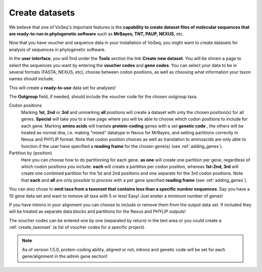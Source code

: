 .. _create_datasets:

^^^^^^^^^^^^^^^
Create datasets
^^^^^^^^^^^^^^^

We believe that one of VoSeq's important features is the **capability to create
dataset files of molecular sequences that are ready-to-run in phylogenetic
software** such as **MrBayes, TNT, PAUP, NEXUS**, etc.

Now that you have voucher and sequence data in your installation of VoSeq,
you might want to create datasets for analysis of sequences in phylogenetic software.

In the **user interface**, you will find under the **Tools** section the link
**Create new dataset**. You will be shown a page to select the sequences you
want by entering the **voucher codes** and **gene codes**. You can select your
data to be in several formats (FASTA, NEXUS, etc), choose between codon positions,
as well as choosing what information your taxon names should include.

This will create a **ready-to-use** data set for analyses!

.. image:: ../images/create_dataset.png
   :align: center
   :width: 534px

The **Outgroup** field, if needed, should include the voucher code for the chosen outgroup taxa.

Codon positions
    Marking **1st**, **2nd** or **3rd** and unmarking **all** positions will
    create a dataset with only the chosen position(s) for all genes.
    **Special** will take you to a new page where you will be able to choose
    which codon positions to include for each gene.
    Marking **amino acids** will tranlate **protein-coding** genes with a set
    **genetic code** , the others will be treated as normal dna, i.e. making
    "mixed" datatype in Nexus for MrBayes, and setting partitions correctly in Nexus and PHYLIP format.
    Note that codon position choices as well as translation to aminoacids are
    only able to function if the user have specified a **reading frame** for
    the chosen gene(s) (see :ref:`adding_genes`).

Partition by (position)
   Here you can choose how to do partitioning for each gene.
   **as one** will create one partition per gene, regardless of which codon
   positions you include.
   **each** will create a partition per codon position, whereas **1st-2nd,
   3rd** will create one combined partition for the 1st and 2nd positions and
   one separate for the 3rd codon positions.
   Note that **each** and **all** are only possible to process with a per gene
   specified **reading frame** (see :ref:`adding_genes`).

You can also chose to **omit taxa from a taxonset that contains less than a
specific number sequences**. Say you have a 10 gene data set and want to remove
all taxa with 5 or less! Easy! Just eneter a minimum number of genes!

If you have introns in your alignment you can choose to include or remove them
from the output data set. If included they will be treated as separate data
blocks and partitions for the Nexus and PHYLIP outputs!

The voucher codes can be entered one by one (separated by return) in the text
area or you could create a :ref:`create_taxonset` (a list of voucher codes for
a specific project).

.. image:: ../images/create_dataset2.png
   :align: center
   :width: 534px

.. note:: As of version 1.5.0, protein-coding ability, aligned or not, introns
          and genetic code will be set for each gene/alignment in the admin gene section!
